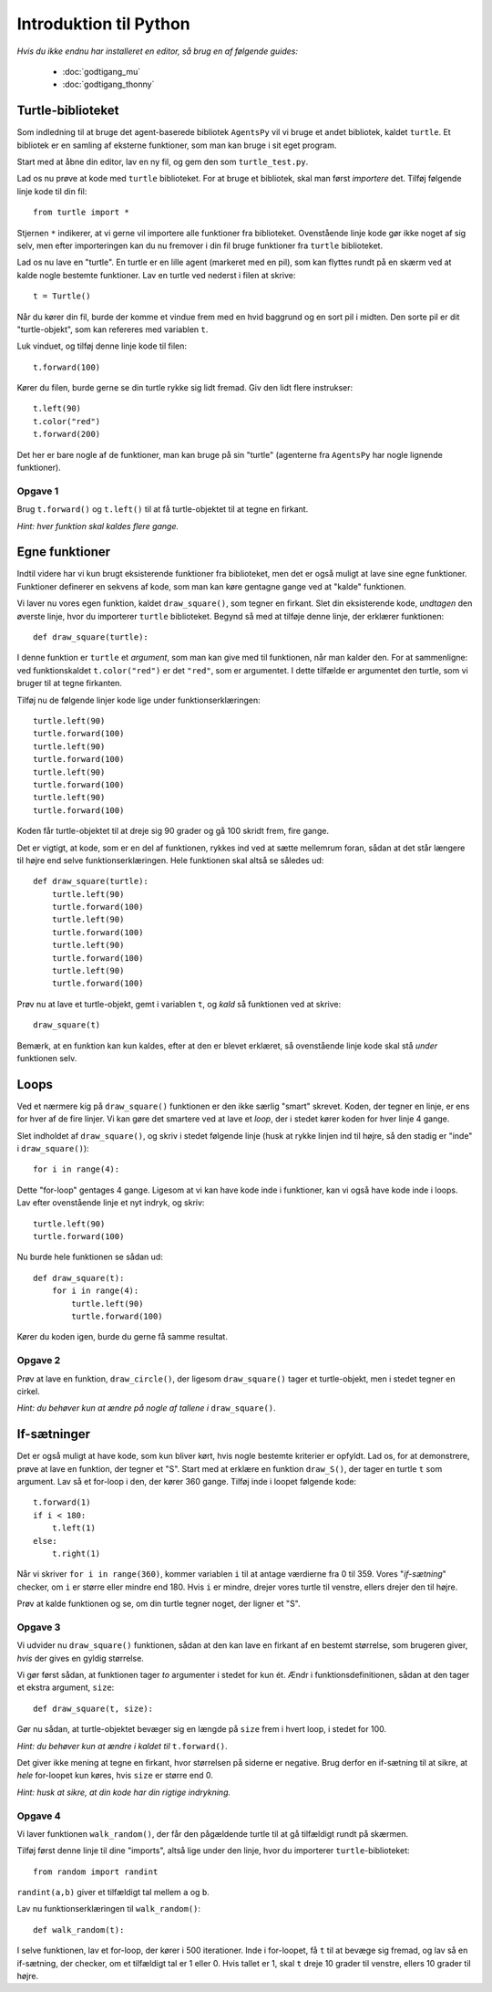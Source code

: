 Introduktion til Python
=======================

*Hvis du ikke endnu har installeret en editor, så brug en af følgende guides:*

 * :doc:`godtigang_mu`
 * :doc:`godtigang_thonny`

Turtle-biblioteket
------------------
Som indledning til at bruge det agent-baserede bibliotek ``AgentsPy`` vil vi bruge et andet bibliotek, kaldet ``turtle``. Et bibliotek er en samling af eksterne funktioner, som man kan bruge i sit eget program.

Start med at åbne din editor, lav en ny fil, og gem den som ``turtle_test.py``.

Lad os nu prøve at kode med ``turtle`` biblioteket. For at bruge et bibliotek, skal man først *importere* det. Tilføj følgende linje kode til din fil::

  from turtle import *

Stjernen ``*`` indikerer, at vi gerne vil importere alle funktioner fra biblioteket.
Ovenstående linje kode gør ikke noget af sig selv, men efter importeringen kan du nu fremover i din fil bruge funktioner fra ``turtle`` biblioteket.

Lad os nu lave en "turtle". En turtle er en lille agent (markeret med en pil), som kan flyttes rundt på en skærm ved at kalde nogle bestemte funktioner. Lav en turtle ved nederst i filen at skrive::

  t = Turtle()

Når du kører din fil, burde der komme et vindue frem med en hvid baggrund og en sort pil i midten. Den sorte pil er dit "turtle-objekt", som kan refereres med variablen ``t``.

Luk vinduet, og tilføj denne linje kode til filen::

  t.forward(100)

Kører du filen, burde gerne se din turtle rykke sig lidt fremad. Giv den lidt flere instrukser:
::

  t.left(90)
  t.color("red")
  t.forward(200)

Det her er bare nogle af de funktioner, man kan bruge på sin "turtle" (agenterne fra ``AgentsPy`` har nogle lignende funktioner).

Opgave 1
^^^^^^^^
Brug ``t.forward()`` og ``t.left()`` til at få turtle-objektet til at tegne en firkant.

*Hint: hver funktion skal kaldes flere gange.*

Egne funktioner
---------------
Indtil videre har vi kun brugt eksisterende funktioner fra biblioteket, men det er også muligt at lave sine egne funktioner. Funktioner definerer en sekvens af kode, som man kan køre gentagne gange ved at "kalde" funktionen.

Vi laver nu vores egen funktion, kaldet ``draw_square()``, som tegner en firkant. Slet din eksisterende kode, *undtagen* den øverste linje, hvor du importerer ``turtle`` biblioteket. Begynd så med at tilføje denne linje, der erklærer funktionen::

  def draw_square(turtle):

I denne funktion er ``turtle`` et *argument*, som man kan give med til funktionen, når man kalder den. For at sammenligne: ved funktionskaldet ``t.color("red")`` er det ``"red"``, som er argumentet. I dette tilfælde er argumentet den turtle, som vi bruger til at tegne firkanten.

Tilføj nu de følgende linjer kode lige under funktionserklæringen::

  turtle.left(90)
  turtle.forward(100)
  turtle.left(90)
  turtle.forward(100)
  turtle.left(90)
  turtle.forward(100)
  turtle.left(90)
  turtle.forward(100)

Koden får turtle-objektet til at dreje sig 90 grader og gå 100 skridt frem, fire gange.

Det er vigtigt, at kode, som er en del af funktionen, rykkes ind ved at sætte mellemrum foran, sådan at det står længere til højre end selve funktionserklæringen. Hele funktionen skal altså se således ud::

  def draw_square(turtle):
      turtle.left(90)
      turtle.forward(100)
      turtle.left(90)
      turtle.forward(100)
      turtle.left(90)
      turtle.forward(100)
      turtle.left(90)
      turtle.forward(100)

Prøv nu at lave et turtle-objekt, gemt i variablen ``t``, og *kald* så funktionen ved at skrive::

  draw_square(t)

Bemærk, at en funktion kan kun kaldes, efter at den er blevet erklæret, så ovenstående linje kode skal stå *under* funktionen selv.

Loops
-----
Ved et nærmere kig på ``draw_square()`` funktionen er den ikke særlig "smart" skrevet. Koden, der tegner en linje, er ens for hver af de fire linjer. Vi kan gøre det smartere ved at lave et *loop*, der i stedet kører koden for hver linje 4 gange.

Slet indholdet af ``draw_square()``, og skriv i stedet følgende linje (husk at rykke linjen ind til højre, så den stadig er "inde" i ``draw_square()``)::

  for i in range(4):

Dette "for-loop" gentages 4 gange. Ligesom at vi kan have kode inde i funktioner, kan vi også have kode inde i loops. Lav efter ovenstående linje et nyt indryk, og skriv::

  turtle.left(90)
  turtle.forward(100)

Nu burde hele funktionen se sådan ud::

  def draw_square(t):
      for i in range(4):
          turtle.left(90)
          turtle.forward(100)

Kører du koden igen, burde du gerne få samme resultat.

Opgave 2
^^^^^^^^
Prøv at lave en funktion, ``draw_circle()``, der ligesom ``draw_square()`` tager et turtle-objekt, men i stedet tegner en cirkel.

*Hint: du behøver kun at ændre på nogle af tallene i* ``draw_square()``.


If-sætninger
------------
Det er også muligt at have kode, som kun bliver kørt, hvis nogle bestemte kriterier er opfyldt. Lad os, for at demonstrere, prøve at lave en funktion, der tegner et "S". Start med at erklære en funktion ``draw_S()``, der tager en turtle ``t`` som argument. Lav så et for-loop i den, der kører 360 gange. Tilføj inde i loopet følgende kode::

  t.forward(1)
  if i < 180:
      t.left(1)
  else:
      t.right(1)

Når vi skriver ``for i in range(360)``, kommer variablen ``i`` til at antage værdierne fra 0 til 359. Vores "*if-sætning*" checker, om ``i`` er større eller mindre end 180. Hvis ``i`` er mindre, drejer vores turtle til venstre, ellers drejer den til højre.

Prøv at kalde funktionen og se, om din turtle tegner noget, der ligner et "S".

Opgave 3
^^^^^^^^
Vi udvider nu ``draw_square()`` funktionen, sådan at den kan lave en firkant af en bestemt størrelse, som brugeren giver, *hvis* der gives en gyldig størrelse.

Vi gør først sådan, at funktionen tager *to* argumenter i stedet for kun ét. Ændr i funktionsdefinitionen, sådan at den tager et ekstra argument, ``size``:
::

   def draw_square(t, size):

Gør nu sådan, at turtle-objektet bevæger sig en længde på ``size`` frem i hvert loop, i stedet for 100.

*Hint: du behøver kun at ændre i kaldet til* ``t.forward()``.

Det giver ikke mening at tegne en firkant, hvor størrelsen på siderne er negative. Brug derfor en if-sætning til at sikre, at *hele* for-loopet kun køres, hvis ``size`` er større end 0.

*Hint: husk at sikre, at din kode har din rigtige indrykning.*

Opgave 4
^^^^^^^^
Vi laver funktionen ``walk_random()``, der får den pågældende turtle til at gå tilfældigt rundt på skærmen.

Tilføj først denne linje til dine "imports", altså lige under den linje, hvor du importerer ``turtle``-biblioteket:
::

   from random import randint

``randint(a,b)`` giver et tilfældigt tal mellem ``a`` og ``b``.

Lav nu funktionserklæringen til ``walk_random()``:
::

   def walk_random(t):

I selve funktionen, lav et for-loop, der kører i 500 iterationer. Inde i for-loopet, få ``t`` til at bevæge sig fremad, og lav så en if-sætning, der checker, om et tilfældigt tal er 1 eller 0. Hvis tallet er 1, skal ``t`` dreje 10 grader til venstre, ellers 10 grader til højre.
